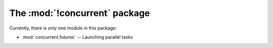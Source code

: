 The :mod:`!concurrent` package
==============================

Currently, there is only one module in this package:

* :mod:`concurrent.futures` -- Launching parallel tasks
